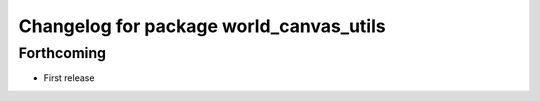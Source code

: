 ^^^^^^^^^^^^^^^^^^^^^^^^^^^^^^^^^^^^^^^^
Changelog for package world_canvas_utils
^^^^^^^^^^^^^^^^^^^^^^^^^^^^^^^^^^^^^^^^

Forthcoming
-----------
* First release
